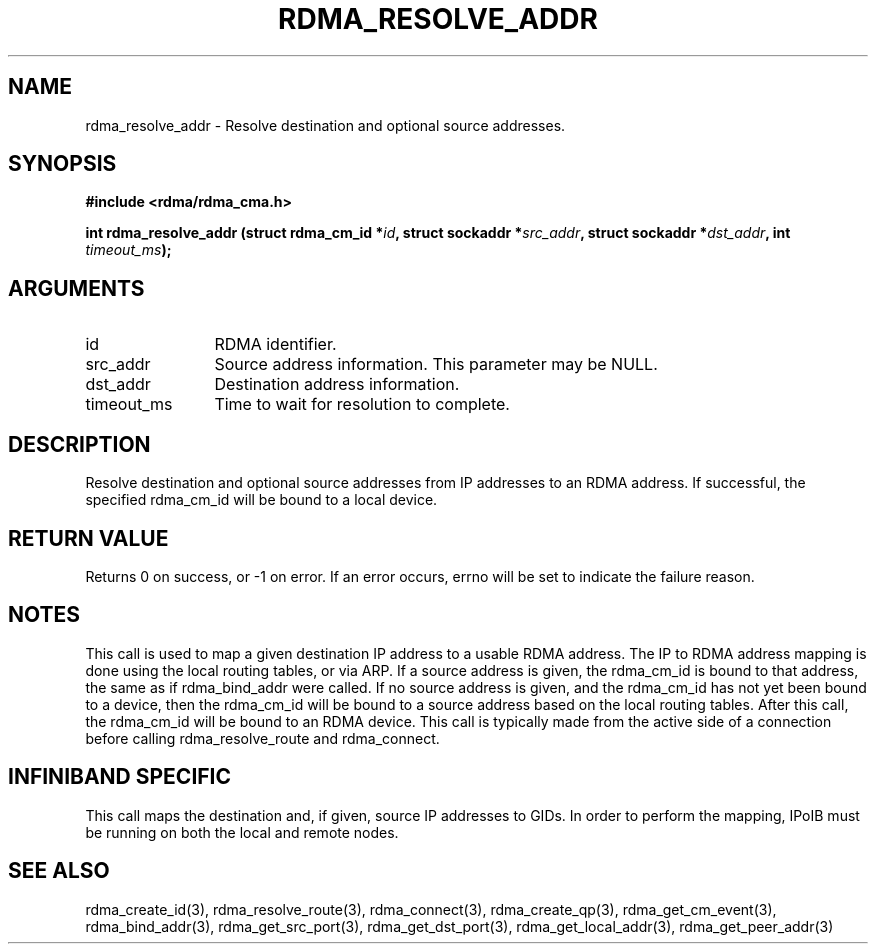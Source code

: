 .\" Licensed under the OpenIB.org BSD license (NQC Variant) - See COPYING.md
.TH "RDMA_RESOLVE_ADDR" 3 "2007-10-31" "librdmacm" "Librdmacm Programmer's Manual" librdmacm
.SH NAME
rdma_resolve_addr \- Resolve destination and optional source addresses.
.SH SYNOPSIS
.B "#include <rdma/rdma_cma.h>"
.P
.B "int" rdma_resolve_addr
.BI "(struct rdma_cm_id *" id ","
.BI "struct sockaddr *" src_addr ","
.BI "struct sockaddr *" dst_addr ","
.BI "int " timeout_ms ");"
.SH ARGUMENTS
.IP "id" 12
RDMA identifier.
.IP "src_addr" 12
Source address information.  This parameter may be NULL.
.IP "dst_addr" 12
Destination address information.
.IP "timeout_ms" 12
Time to wait for resolution to complete.
.SH "DESCRIPTION"
Resolve destination and optional source addresses from IP addresses
to an RDMA address.  If successful, the specified rdma_cm_id will
be bound to a local device.
.SH "RETURN VALUE"
Returns 0 on success, or -1 on error.  If an error occurs, errno will be
set to indicate the failure reason.
.SH "NOTES"
This call is used to map a given destination IP address to a usable RDMA
address.  The IP to RDMA address mapping is done using the local routing
tables, or via ARP.
If a source address is given, the rdma_cm_id is bound to that
address, the same as if rdma_bind_addr were called.  If no source
address is given, and the rdma_cm_id has not yet been bound to a device,
then the rdma_cm_id will be bound to a source address based on the
local routing tables.  After this call, the rdma_cm_id will be bound to
an RDMA device.  This call is typically made from the active side of a
connection before calling rdma_resolve_route and rdma_connect.
.SH "INFINIBAND SPECIFIC"
This call maps the destination and, if given, source IP addresses to GIDs.
In order to perform the mapping, IPoIB must be running on both the local
and remote nodes.
.SH "SEE ALSO"
rdma_create_id(3), rdma_resolve_route(3), rdma_connect(3), rdma_create_qp(3),
rdma_get_cm_event(3), rdma_bind_addr(3), rdma_get_src_port(3),
rdma_get_dst_port(3), rdma_get_local_addr(3), rdma_get_peer_addr(3)
